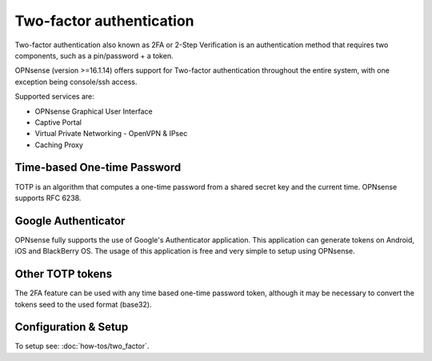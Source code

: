 =========================
Two-factor authentication
=========================

.. image:: images/two_factor_authentication.png
   :width: 100%

Two-factor authentication also known as 2FA or 2-Step Verification is an authentication
method that requires two components, such as a pin/password + a token.

OPNsense (version >=16.1.14) offers support for Two-factor authentication throughout
the entire system, with one exception being console/ssh access.

Supported services are:

* OPNsense Graphical User Interface
* Captive Portal
* Virtual Private Networking - OpenVPN & IPsec
* Caching Proxy


----------------------------
Time-based One-time Password
----------------------------
TOTP is an algorithm that computes a one-time password from a shared secret key
and the current time. OPNsense supports RFC 6238.


--------------------
Google Authenticator
--------------------
OPNsense fully supports the use of Google's Authenticator application.
This application can generate tokens on Android, iOS and BlackBerry OS.
The usage of this application is free and very simple to setup using OPNsense.

-----------------
Other TOTP tokens
-----------------
The 2FA feature can be used with any time based one-time password token, although
it may be necessary to convert the tokens seed to the used format (base32).

---------------------
Configuration & Setup
---------------------
To setup see: :doc:`how-tos/two_factor`.
